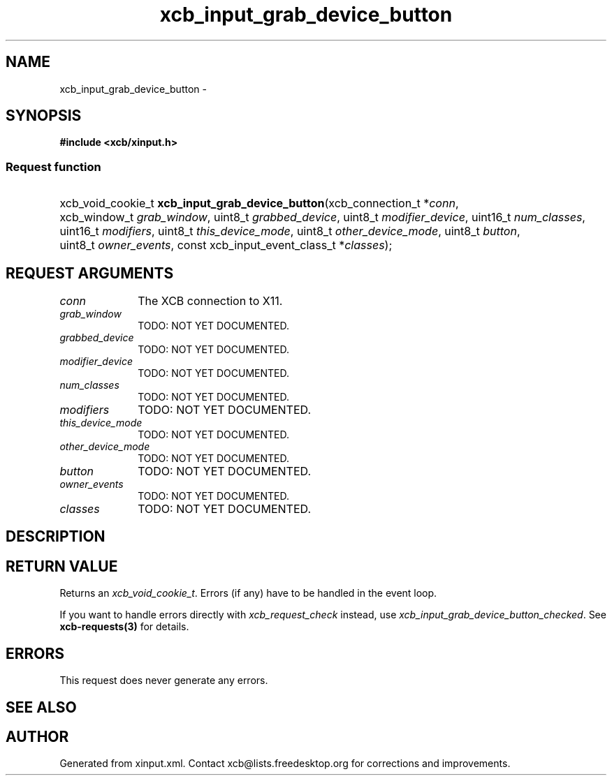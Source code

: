 .TH xcb_input_grab_device_button 3  "libxcb 1.13" "X Version 11" "XCB Requests"
.ad l
.SH NAME
xcb_input_grab_device_button \- 
.SH SYNOPSIS
.hy 0
.B #include <xcb/xinput.h>
.SS Request function
.HP
xcb_void_cookie_t \fBxcb_input_grab_device_button\fP(xcb_connection_t\ *\fIconn\fP, xcb_window_t\ \fIgrab_window\fP, uint8_t\ \fIgrabbed_device\fP, uint8_t\ \fImodifier_device\fP, uint16_t\ \fInum_classes\fP, uint16_t\ \fImodifiers\fP, uint8_t\ \fIthis_device_mode\fP, uint8_t\ \fIother_device_mode\fP, uint8_t\ \fIbutton\fP, uint8_t\ \fIowner_events\fP, const xcb_input_event_class_t\ *\fIclasses\fP);
.br
.hy 1
.SH REQUEST ARGUMENTS
.IP \fIconn\fP 1i
The XCB connection to X11.
.IP \fIgrab_window\fP 1i
TODO: NOT YET DOCUMENTED.
.IP \fIgrabbed_device\fP 1i
TODO: NOT YET DOCUMENTED.
.IP \fImodifier_device\fP 1i
TODO: NOT YET DOCUMENTED.
.IP \fInum_classes\fP 1i
TODO: NOT YET DOCUMENTED.
.IP \fImodifiers\fP 1i
TODO: NOT YET DOCUMENTED.
.IP \fIthis_device_mode\fP 1i
TODO: NOT YET DOCUMENTED.
.IP \fIother_device_mode\fP 1i
TODO: NOT YET DOCUMENTED.
.IP \fIbutton\fP 1i
TODO: NOT YET DOCUMENTED.
.IP \fIowner_events\fP 1i
TODO: NOT YET DOCUMENTED.
.IP \fIclasses\fP 1i
TODO: NOT YET DOCUMENTED.
.SH DESCRIPTION
.SH RETURN VALUE
Returns an \fIxcb_void_cookie_t\fP. Errors (if any) have to be handled in the event loop.

If you want to handle errors directly with \fIxcb_request_check\fP instead, use \fIxcb_input_grab_device_button_checked\fP. See \fBxcb-requests(3)\fP for details.
.SH ERRORS
This request does never generate any errors.
.SH SEE ALSO
.SH AUTHOR
Generated from xinput.xml. Contact xcb@lists.freedesktop.org for corrections and improvements.
